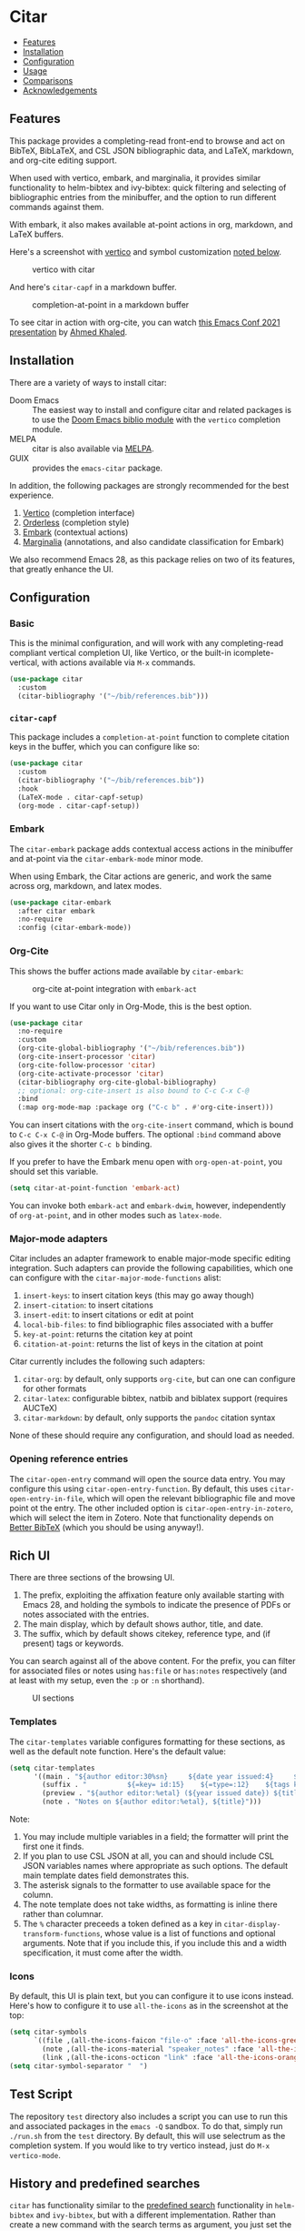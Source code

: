 [[https://melpa.org/#/citar][file:https://melpa.org/packages/citar-badge.svg]]

* Citar
  :PROPERTIES:
  :CUSTOM_ID: citar
  :END:

- [[#features][Features]]
- [[#installation][Installation]]
- [[#configuration][Configuration]]
- [[#usage][Usage]]
- [[#comparisons][Comparisons]]
- [[#acknowledgements][Acknowledgements]]

** Features
   :PROPERTIES:
   :CUSTOM_ID: features
   :END:

This package provides a completing-read front-end to browse and act on BibTeX, BibLaTeX, and CSL JSON bibliographic data, and LaTeX, markdown, and org-cite editing support.

When used with vertico, embark, and marginalia, it provides similar functionality to helm-bibtex and ivy-bibtex: quick filtering and selecting of bibliographic entries from the minibuffer, and the option to run different commands against them.

With embark, it also makes available at-point actions in org, markdown, and LaTeX buffers.

Here's a screenshot with [[https://github.com/minad/vertico][vertico]] and symbol customization [[https://github.com/bdarcus/citar#icons][noted below]].

#+caption: vertico with citar
[[file:images/vertico.png]]

And here's =citar-capf= in a markdown buffer.

#+caption: completion-at-point in a markdown buffer
[[file:images/capf-md.png]]

To see citar in action with org-cite, you can watch [[https://emacsconf.org/2021/talks/research/][this Emacs Conf 2021 presentation]] by [[https://github.com/rka97][Ahmed Khaled]].

** Installation
   :PROPERTIES:
   :CUSTOM_ID: installation
   :END:

There are a variety of ways to install citar:

- Doom Emacs :: The easiest way to install and configure citar and related packages is to use the [[https://github.com/hlissner/doom-emacs/tree/develop/modules/tools/biblio][Doom Emacs biblio module]] with the ~vertico~ completion module.
- MELPA :: citar is also available via [[https://melpa.org/#/citar][MELPA]].
- GUIX :: provides the ~emacs-citar~ package.

In addition, the following packages are strongly recommended for the best experience.

1. [[https://github.com/minad/vertico][Vertico]] (completion interface)
2. [[https://github.com/oantolin/orderless][Orderless]] (completion style)
3. [[https://github.com/oantolin/embark][Embark]] (contextual actions)
4. [[https://github.com/minad/marginalia][Marginalia]] (annotations, and also candidate classification for Embark)

We also recommend Emacs 28, as this package relies on two of its features, that greatly enhance the UI.

** Configuration
   :PROPERTIES:
   :CUSTOM_ID: configuration
   :END:

*** Basic
    :PROPERTIES:
    :CUSTOM_ID: basic
    :END:

This is the minimal configuration, and will work with any completing-read compliant vertical completion UI, like Vertico, or the built-in icomplete-vertical, with actions available via =M-x= commands.

#+begin_src emacs-lisp
(use-package citar
  :custom
  (citar-bibliography '("~/bib/references.bib")))
#+end_src

*** =citar-capf=

This package includes a ~completion-at-point~ function to complete citation keys in the buffer, which you can configure like so:

#+begin_src emacs-lisp
(use-package citar
  :custom
  (citar-bibliography '("~/bib/references.bib"))
  :hook
  (LaTeX-mode . citar-capf-setup)
  (org-mode . citar-capf-setup))
#+end_src

*** Embark

The =citar-embark= package adds contextual access actions in the minibuffer and at-point via the ~citar-embark-mode~ minor mode.

When using Embark, the Citar actions are generic, and work the same across org, markdown, and latex modes.

#+begin_src emacs-lisp
(use-package citar-embark
  :after citar embark
  :no-require
  :config (citar-embark-mode))
#+end_src

*** Org-Cite

This shows the buffer actions made available by =citar-embark=:

#+CAPTION: org-cite at-point integration with =embark-act=
[[file:images/org-cite-embark-point.png]]

If you want to use Citar only in Org-Mode, this is the best option.

#+begin_src emacs-lisp
(use-package citar
  :no-require
  :custom
  (org-cite-global-bibliography '("~/bib/references.bib"))
  (org-cite-insert-processor 'citar)
  (org-cite-follow-processor 'citar)
  (org-cite-activate-processor 'citar)
  (citar-bibliography org-cite-global-bibliography)
  ;; optional: org-cite-insert is also bound to C-c C-x C-@
  :bind
  (:map org-mode-map :package org ("C-c b" . #'org-cite-insert)))
#+end_src

You can insert citations with the =org-cite-insert= command, which is bound to =C-c C-x C-@= in Org-Mode buffers.  The
optional ~:bind~ command above also gives it the shorter =C-c b= binding.

If you prefer to have the Embark menu open with =org-open-at-point=, you should set this variable.

#+begin_src emacs-lisp
(setq citar-at-point-function 'embark-act)
#+end_src

You can invoke both =embark-act= and =embark-dwim=, however, independently of =org-at-point=, and in other modes such as =latex-mode=.

*** Major-mode adapters
:PROPERTIES:
:CUSTOM_ID: major-mode-adapters
:END:

Citar includes an adapter framework to enable major-mode specific editing integration.
Such adapters can provide the following capabilities, which one can configure with the ~citar-major-mode-functions~ alist:

1. ~insert-keys~: to insert citation keys (this may go away though)
2. ~insert-citation~: to insert citations
3. ~insert-edit~: to insert citations or edit at point
4. ~local-bib-files~: to find bibliographic files associated with a buffer
5. ~key-at-point~: returns the citation key at point
6. ~citation-at-point~: returns the list of keys in the citation at point

Citar currently includes the following such adapters:

1. ~citar-org~: by default, only supports ~org-cite~, but can one can configure for other formats
2. ~citar-latex~: configurable bibtex, natbib and biblatex support (requires AUCTeX)
3. ~citar-markdown~: by default, only supports the ~pandoc~ citation syntax

None of these should require any configuration, and should load as needed.

*** Opening reference entries

The =citar-open-entry= command will open the source data entry.
You may configure this using ~citar-open-entry-function~.
By default, this uses ~citar-open-entry-in-file~, which will open the relevant bibliographic file and move point ot the entry.
The other included option is ~citar-open-entry-in-zotero~, which will select the item in Zotero.
Note that functionality depends on [[https://retorque.re/zotero-better-bibtex/][Better BibTeX]] (which you should be using anyway!).

** Rich UI
:PROPERTIES:
:CUSTOM_ID: rich-ui
:END:

There are three sections of the browsing UI.

1. The prefix, exploiting the affixation feature only available starting with Emacs 28, and holding the symbols to indicate the presence of PDFs or notes associated with the entries.
2. The main display, which by default shows author, title, and date.
3. The suffix, which by default shows citekey, reference type, and (if present) tags or keywords.

You can search against all of the above content.
For the prefix, you can filter for associated files or notes using =has:file= or =has:notes= respectively (and at least with my setup, even the =:p= or =:n= shorthand).

#+CAPTION: UI sections
[[file:images/ui-segments.png]]

*** Templates

The =citar-templates= variable configures formatting for these sections, as well as the default note function.
Here's the default value:

#+begin_src emacs-lisp
(setq citar-templates
      '((main . "${author editor:30%sn}     ${date year issued:4}     ${title:48}")
        (suffix . "          ${=key= id:15}    ${=type=:12}    ${tags keywords:*}")
        (preview . "${author editor:%etal} (${year issued date}) ${title}, ${journal journaltitle publisher container-title collection-title}.\n")
        (note . "Notes on ${author editor:%etal}, ${title}")))
#+end_src

Note:

1. You may include multiple variables in a field; the formatter will print the first one it finds.
2. If you plan to use CSL JSON at all, you can and should include CSL JSON variables names where appropriate as such options. The default main template dates field demonstrates this.
3. The asterisk signals to the formatter to use available space for the column.
4. The note template does not take widths, as formatting is inline there rather than columnar.
5. The ~%~ character preceeds a token defined as a key in ~citar-display-transform-functions~, whose value is a list of functions and optional arguments.
   Note that if you include this, if you include this and a width specification, it must come after the width.

*** Icons

By default, this UI is plain text, but you can configure it to use icons instead.
Here's how to configure it to use =all-the-icons= as in the screenshot at the top:

#+begin_src emacs-lisp
(setq citar-symbols
      `((file ,(all-the-icons-faicon "file-o" :face 'all-the-icons-green :v-adjust -0.1) . " ")
        (note ,(all-the-icons-material "speaker_notes" :face 'all-the-icons-blue :v-adjust -0.3) . " ")
        (link ,(all-the-icons-octicon "link" :face 'all-the-icons-orange :v-adjust 0.01) . " ")))
(setq citar-symbol-separator "  ")
#+end_src

** Test Script
    :PROPERTIES:
    :CUSTOM_ID: test-script
    :END:

The repository =test= directory also includes a script you can use to run this and associated packages in the =emacs -Q= sandbox.
To do that, simply run =./run.sh= from the =test= directory.
By default, this will use selectrum as the completion system.
If you would like to try vertico instead, just do =M-x vertico-mode=.

** History and predefined searches
    :PROPERTIES:
    :CUSTOM_ID: history-and-predefined-searches
    :END:

=citar= has functionality similar to the [[https://github.com/tmalsburg/helm-bibtex#p][predefined search]] functionality in =helm-bibtex= and =ivy-bibtex=, but with a different implementation.
Rather than create a new command with the search terms as argument, you just set the =citar-presets= variable, and add the strings you want to access:

#+begin_src emacs-lisp
(setq citar-presets '("one search string" "another search string"))
#+end_src

You then have two ways to access these strings from the completion prompt:

1. by using =M-n= from the prompt, which will cycle through the strings
2. by calling =citar-insert-preset= with a keybinding, and then selecting the string

=citar= also preserves the history of your selections (see caveat below about multiple candidate selection though), which are also accessible in your completion UI, but by using =M-p=.
You can save this history across sessions by adding =citar-history= to =savehist-additional-variables=.

** Refreshing the library display
    :PROPERTIES:
    :CUSTOM_ID: refreshing-the-library-display
    :END:

Citar uses a cache to speed up library display.
If a bib file changes, the cache will automatically update the next time you run a Citar command.

Note that cached data preformatted completion candidates are independently tracked by file.
So, for example, if you have one very large bibliography file that changes a lot, you might consider splitting into one large file that is more stable, and one-or-more smaller ones that change more frequently.

** Notes

Citar offers configurable note-taking and access integration.
The ~citar-notes-sources~ variable configures note backends, and ~citar-notes-source~ activates your chosen backend.

A backend primarily specifies functions to update the Citar display, to create the completion candidates, and to open existing and new notes.
See the ~citar-notes-sources~ docstring for details, and the =citar-register-notes-source= and =citar-remove-notes-source= convenience functions.

** Files, file association and file-field parsing

If you have ~citar-library-paths~ set, the relevant open commands will look in those directories for file names of =CITEKEY.EXTENSION=.
They will also parse contents of a file-field.
The ~citar-file-parser-functions~ variable governs which parsers to use, and there are two included parsers:

1. The default =citar-file-parser-default= parser works for simple colon or semi-colon-delimited lists of file paths, as in Zotero.
2. The =citar-file-parser-triplet= works for Mendeley and Calibre, which represent files using a format like =:/path/file.pdf:PDF=.

If you have a mix of entries created with Zotero and Calibre, you can set it like so and it will parse both:

#+begin_src emacs-lisp
(setq citar-file-parser-functions
  '(citar-file-parser-default
    citar-file-parser-triplet))
#+end_src

The ~citar-library-file-extensions~ variable governs which file extensions the open commands will recognize; when `nil`, it will recognize all extensions.
The ~citar-file-additional-files-separator~ variable defines what patterns citar should identify for multiple library files for the same reference key.
Here's an example to only recognize pdf and jpg extensions, but additional file names of the form ~test-1.jpg~:

#+begin_src emacs-lisp
(setq citar-library-file-extensions (list "pdf" "jpg")
      citar-file-additional-files-separator "-")
#+end_src

To change how citar opens files with given extensions, customize the ~citar-file-open-functions~ variable defined in =citar-file.el=.

When used with embark and consult, you will have a range of alternate actions available for the candidates.

#+CAPTION: File candidates with embark options
[[file:images/file-browser-embark.png]]

*** BibTeX Crossref File Support

For BibTeX entries that have a 'crossref' field, Citar will associate the entry's key with the resources (files, notes, links) that are associated with the cross-referenced entry.

For example: consider an entry for "Baym1965" that has a 'crossref' field "Meyers1999". When citar-open is called and "Baym1965" is selected, the minibuffer will list all files, notes, and links associated with both "Baym1965" and "Meyers1999". The proper prefixes, denoting an associated file, note, or link, will also be listed with each candidate in the minibuffer.

NOTE: For the BibTeX crossref feature to work properly, the entry with the 'crossref' field must come *before* the cross-referenced entry in the bib file. (This is a requirement of BibTeX, not of Citar specifically.) In the example above, then, the entry for "Baym1965" must come before the entry for "Meyers1999".

** Usage
   :PROPERTIES:
   :CUSTOM_ID: usage
   :END:

You have a few different ways to use citar.

*** Org-cite

Citar includes an org-cite =citar= processor, with "insert," "activate" and "follow" capabilities.

The "insert processor" uses =citar-select-refs= to browse your library to insert and edit citations and citation references using the =org-cite-insert= command.
The command is context-aware, so depending on where point is in the buffer, will behave differently.
For example, if point:

- precedes the colon, you will be prompted to edit the style
- is on an existing citation-reference, you will be prompted to replace it
- follows or precedes a citation-reference, you will be prompted to add a new citation-reference

The "activate processor" runs the list of functions in ~citar-org-activation-functions~, which by default is the ~basic~ processor from ~oc-basic~ to provide fontification, and also a little function that adds a keymap for editing citations at point.
That keymap includes the following bindings that provide additional citation and citation-reference editing options.

| key         | binding                        |
|-------------+--------------------------------|
| C-c C-x DEL | oc-citar-delete-citation       |
| C-c C-x k   | oc-citar-kill-citation         |
| S-<left>    | oc-citar-shift-reference-left  |
| S-<right>   | oc-citar-shift-reference-right |
| M-p         | oc-citar-update-pre-suffix     |
| <mouse-1>   | citar-dwim                     |
| <mouse-3>   | embark-act                     |


The "follow processor" provides at-point functionality accessible via the =org-open-at-point= command.
By default, in org-mode with org-cite support, when point is on a citation or citation-reference, and you invoke =org-open-at-point=, it will run the default command, which is =citar-open=.
Changing this value to =embark-act= with embark installed and configured will provide access to the standard citar commands at point.

Org-cite citations include optional "styles" and "variants" to locally modify the citation rendering.
When inserting a new citation, calling =org-cite-insert= with a prefix arg will prompt to select a style.
To edit an existing citation's style, just make sure *point is on the citation prefix* before running =org-cite-insert=, and you will get a list of available styles.
That list is based on your configuration; if you have the =oc-natbib= and =oc-csl= processors configured, for example, the list will include the styles and variants available in those two processors.
The variants included in the bundled processors include the following, with the shortcuts in parentheses:

- =bare= (=b=): without surrounding punctuation
- =caps= (=c=): force initial capitalization
- =full= (=f=): ignore et al shortening for author names

Generally, you shouldn't need these, but they can be useful in certain circumstances.
If an export processor doesn't support a specific variant for a specific style, it should just fallback to the base style.
For example, if you specify =text/f=, and the export processor you use doesn't support the =f= variant there, it should just output as if you specified =text=.

#+CAPTION: citation styles
[[file:images/oc-styles.png]]
*** =M-x=
    :PROPERTIES:
    :CUSTOM_ID: m-x
    :END:

Simply do =M-x= and select the command that you want, enter the terms to find the item you are looking for, and hit return.
This runs the default action: the command you invoked.

*** Access an alternate action via =embark-act=
    :PROPERTIES:
    :CUSTOM_ID: access-an-alternate-action-via-embark-act
    :END:

If while browsing you instead would rather edit that record, and you have embark installed and configured, this is where =embark-act= comes in.
Simply input the keybinding for =embark-act= (in my case =C-o=), and select the alternate action.

*** Use =embark-collect-snapshot=
    :PROPERTIES:
    :CUSTOM_ID: use-embark-collect-snapshot
    :END:

A final option, that can be useful: run =embark-collect-snapshot= (=S=) from =embark-act=.
This will select the candidate subset, and open it in a separate buffer.
From there, you can run the same options discussed above using =embark-act= (which is also bound to =a= in the collect buffer).

So, for example, say you are working on a paper. You hold the complete super-set of items you are interested in citing at some point in that buffer.
From there, you can run different actions on the candidates at will, rather than search individually for each item you want to cite.

*** Use =citar-dwim=
    :PROPERTIES:
    :CUSTOM_ID: use-citar-dwim
    :END:

=M-x citar-dwim= will run the default action on citation keys found at point directly.
If you have =embark= installed, you use can =embark-dwim= instead for the same behavior, and =embark-act= for additional actions at-point.

If no citation key is found, the minibuffer will open for selection.
You can disable this behavior by setting =citar-at-point-fallback= to nil.

** Related Packages

The following packages extend or otherwise enhance citar.

*** Notes Sources

These small packages provide citar notes sources, and so tighter integration with the respective notes management packages.

- [[https://github.com/emacs-citar/citar-org-roam][citar-org-roam]]
- [[https://github.com/pprevos/citar-denote][citar-denote]]
- [[https://github.com/localauthor/zk][zk-citar]]

** Comparisons
   :PROPERTIES:
   :CUSTOM_ID: comparisons
   :END:

To understand how citar compares to other packages like =org-ref=, =ivy-bibtex= and =helm-bibtex= (and the related =bibtex-completion=), see the [[https://github.com/emacs-citar/citar/wiki/Comparisons][comparisons]] page on the wiki.

** Acknowledgements
   :PROPERTIES:
   :CUSTOM_ID: acknowledgements
   :END:

The ideas in this project were initially worked out in a [[https://github.com/tmalsburg/helm-bibtex/issues/353][conversation]] with [[https://github.com/mtreca][Maxime Tréca]] and [[https://github.com/minad][Daniel Mendler]].
Daniel, author of [[https://github.com/minad/consult][consult]] and [[https://github.com/minad/marginalia][marginalia]], helped us understand the possibilities of the new suite of completing-read packages, while Maxime came up with an [[https://github.com/tmalsburg/helm-bibtex/pull/355][initial prototype]].

This code takes those ideas and re-implements them to fill out the feature set, and also optimize the code clarity and performance.

# Local Variables:
# org-edit-src-content-indentation: 0
# End:
